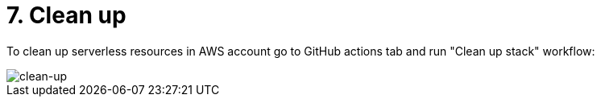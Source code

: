 = 7. Clean up

To clean up serverless resources in AWS account go to GitHub actions tab and run "Clean up stack" workflow:

image::images/Clean-up.png[clean-up]